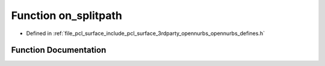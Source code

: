 .. _exhale_function_opennurbs__defines_8h_1a1b8e374c19225961950f69a752992dc8:

Function on_splitpath
=====================

- Defined in :ref:`file_pcl_surface_include_pcl_surface_3rdparty_opennurbs_opennurbs_defines.h`


Function Documentation
----------------------


.. doxygenfunction:: on_splitpath(const char *, const char **, const char **, const char **, const char **)
